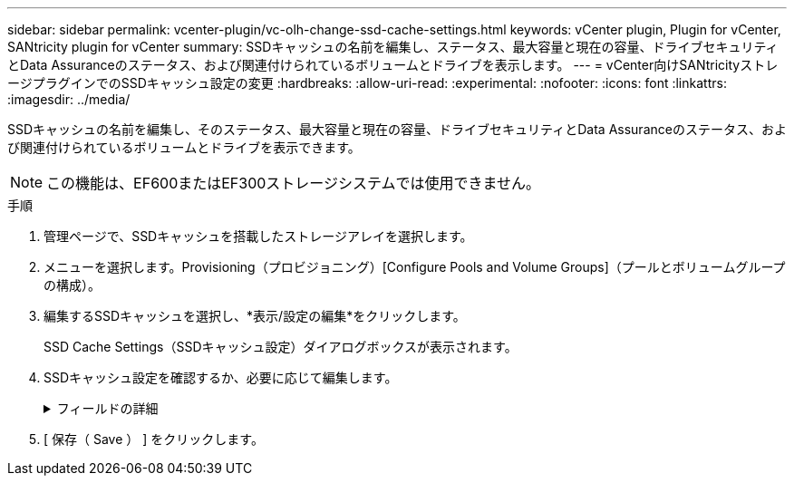 ---
sidebar: sidebar 
permalink: vcenter-plugin/vc-olh-change-ssd-cache-settings.html 
keywords: vCenter plugin, Plugin for vCenter, SANtricity plugin for vCenter 
summary: SSDキャッシュの名前を編集し、ステータス、最大容量と現在の容量、ドライブセキュリティとData Assuranceのステータス、および関連付けられているボリュームとドライブを表示します。 
---
= vCenter向けSANtricityストレージプラグインでのSSDキャッシュ設定の変更
:hardbreaks:
:allow-uri-read: 
:experimental: 
:nofooter: 
:icons: font
:linkattrs: 
:imagesdir: ../media/


[role="lead"]
SSDキャッシュの名前を編集し、そのステータス、最大容量と現在の容量、ドライブセキュリティとData Assuranceのステータス、および関連付けられているボリュームとドライブを表示できます。


NOTE: この機能は、EF600またはEF300ストレージシステムでは使用できません。

.手順
. 管理ページで、SSDキャッシュを搭載したストレージアレイを選択します。
. メニューを選択します。Provisioning（プロビジョニング）[Configure Pools and Volume Groups]（プールとボリュームグループの構成）。
. 編集するSSDキャッシュを選択し、*表示/設定の編集*をクリックします。
+
SSD Cache Settings（SSDキャッシュ設定）ダイアログボックスが表示されます。

. SSDキャッシュ設定を確認するか、必要に応じて編集します。
+
.フィールドの詳細
[%collapsible]
====
[cols="25h,~"]
|===
| 設定 | 説明 


 a| 
名前
 a| 
SSDキャッシュの名前が表示されます。この名前は変更できます。SSDキャッシュの名前は必ず指定する必要があります。



 a| 
特性
 a| 
SSDキャッシュのステータスが表示されます。ステータスは次のいずれかです。

** 最適
** 不明です
** デグレード
** 失敗（重大なMELイベントが生成されます）
** 中断しました




 a| 
容量
 a| 
SSDキャッシュの現在の容量と使用可能な最大容量が表示されます。SSDキャッシュの最大容量は、コントローラのプライマリキャッシュサイズによって異なります。

** 1 GiB以下
** 1GiBから2GiB
** 2GiB ~ 4GiB
** 4 GiB超




 a| 
セキュリティおよびDA
 a| 
SSDキャッシュのドライブセキュリティとData Assuranceのステータスが表示されます。

** *セキュリティ対応*-- SSDキャッシュがセキュリティ対応ドライブだけで構成されているかどうかを示しますセキュリティ対応ドライブは自己暗号化ドライブで、データを不正アクセスから保護できます。
** * Secure-enabled *- SSDキャッシュでセキュリティが有効になっているかどうかを示します。
** *DA Capable *-- SSDキャッシュがDA対応ドライブだけで構成されているかどうかを示しますDA対応ドライブでは、ホストとストレージアレイの間でデータをやり取りするときに発生する可能性があるエラーをチェックして修正できます。




 a| 
関連付けられているオブジェクト
 a| 
SSDキャッシュに関連付けられているボリュームとドライブが表示されます。

|===
====
. [ 保存（ Save ） ] をクリックします。

